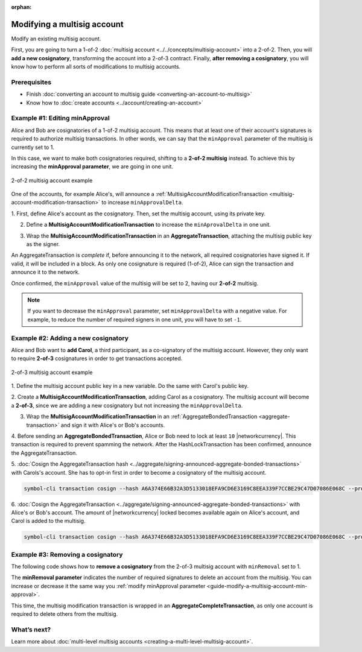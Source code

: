 :orphan:

.. post:: 17 Aug, 2018
    :category: Multisig Account
    :excerpt: 1
    :nocomments:

############################
Modifying a multisig account
############################

Modify an existing multisig account.

First, you are going to turn a 1-of-2 :doc:`multisig account <../../concepts/multisig-account>` into a 2-of-2.
Then, you will **add a new cosignatory**, transforming the account into a 2-of-3 contract.
Finally, **after removing a cosignatory**, you will know how to perform all sorts of modifications to multisig accounts.

*************
Prerequisites
*************

- Finish :doc:`converting an account to multisig guide <converting-an-account-to-multisig>`
- Know how to :doc:`create accounts <../account/creating-an-account>`

.. _guide-modify-a-multisig-account-min-approval:

*******************************
Example #1: Editing minApproval
*******************************

Alice and Bob are cosignatories of a 1-of-2 multisig account.
This means that at least one of their account's signatures is required to authorize multisig transactions.
In other words, we can say that the ``minApproval`` parameter of the multisig is currently set to 1.

In this case, we want to make both cosignatories required, shifting to a **2-of-2 multisig** instead.
To achieve this by increasing the **minApproval parameter**, we are going in one unit.

.. figure:: ../../resources/images/examples/multisig-2-of-2.png
    :align: center
    :width: 300px

    2-of-2 multisig account example

One of the accounts, for example Alice's, will announce a :ref:`MultisigAccountModificationTransaction <multisig-account-modification-transaction>` to increase ``minApprovalDelta``.

1. First, define Alice's account as the cosignatory.
Then, set the multisig account, using its private key.

.. example-code::

    .. viewsource:: ../../resources/examples/typescript/multisig/ModifyingAMultisigAccountIncreaseMinApproval.ts
        :language: typescript
        :start-after:  /* start block 01 */
        :end-before: /* end block 01 */

    .. viewsource:: ../../resources/examples/typescript/multisig/ModifyingAMultisigAccountIncreaseMinApproval.js
        :language: javascript
        :start-after:  /* start block 01 */
        :end-before: /* end block 01 */

2. Define a **MultisigAccountModificationTransaction** to increase the ``minAprovalDelta`` in one unit.

.. example-code::

    .. viewsource:: ../../resources/examples/typescript/multisig/ModifyingAMultisigAccountIncreaseMinApproval.ts
        :language: typescript
        :start-after:  /* start block 02 */
        :end-before: /* end block 02 */

    .. viewsource:: ../../resources/examples/typescript/multisig/ModifyingAMultisigAccountIncreaseMinApproval.js
        :language: javascript
        :start-after:  /* start block 02 */
        :end-before: /* end block 02 */

3. Wrap the **MultisigAccountModificationTransaction** in an **AggregateTransaction**, attaching the multisig public key as the signer.

An AggregateTransaction is *complete* if, before announcing it to the network, all required cosignatories have signed it.
If valid, it will be included in a block.
As only one cosignature is required (1-of-2), Alice can sign the transaction and announce it to the network.

.. example-code::

    .. viewsource:: ../../resources/examples/typescript/multisig/ModifyingAMultisigAccountIncreaseMinApproval.ts
        :language: typescript
        :start-after:  /* start block 03 */
        :end-before: /* end block 03 */

    .. viewsource:: ../../resources/examples/typescript/multisig/ModifyingAMultisigAccountIncreaseMinApproval.js
        :language: javascript
        :start-after:  /* start block 03 */
        :end-before: /* end block 03 */

Once confirmed, the ``minApproval`` value of the multisig will be set to 2, having our **2-of-2** multisig.

.. note:: If you want to decrease the ``minApproval`` parameter, set ``minApprovalDelta`` with a negative value. For example, to reduce the number of required signers in one unit, you will have to set ``-1``.

.. _guide-modify-a-multisig-account-add-new-cosignatory:

************************************
Example #2: Adding a new cosignatory
************************************

Alice and Bob want to **add Carol**, a third participant, as a co-signatory of the multisig account.
However, they only want to require **2-of-3** cosignatures in order to get transactions accepted.

.. figure:: ../../resources/images/examples/multisig-2-of-3.png
    :align: center
    :width: 350px

    2-of-3 multisig account example

1. Define the multisig account public key in a new variable.
Do the same with Carol's public key.

.. example-code::

    .. viewsource:: ../../resources/examples/typescript/multisig/ModifyingAMultisigAccountAddCosignatory.ts
        :language: typescript
        :start-after:  /* start block 01 */
        :end-before: /* end block 01 */

    .. viewsource:: ../../resources/examples/typescript/multisig/ModifyingAMultisigAccountAddCosignatory.js
        :language: javascript
        :start-after:  /* start block 01 */
        :end-before: /* end block 01 */

2. Create a **MultisigAccountModificationTransaction**, adding Carol as a cosignatory.
The multisig account will become a **2-of-3**, since we are adding a new cosignatory but not increasing the ``minApprovalDelta``.

.. example-code::

    .. viewsource:: ../../resources/examples/typescript/multisig/ModifyingAMultisigAccountAddCosignatory.ts
        :language: typescript
        :start-after:  /* start block 02 */
        :end-before: /* end block 02 */

    .. viewsource:: ../../resources/examples/typescript/multisig/ModifyingAMultisigAccountAddCosignatory.js
        :language: javascript
        :start-after:  /* start block 02 */
        :end-before: /* end block 02 */

3.  Wrap the **MultisigAccountModificationTransaction** in an :ref:`AggregateBondedTransaction <aggregate-transaction>` and sign it with Alice's or Bob's accounts.

.. example-code::

    .. viewsource:: ../../resources/examples/typescript/multisig/ModifyingAMultisigAccountAddCosignatory.ts
        :language: typescript
        :start-after:  /* start block 03 */
        :end-before: /* end block 03 */

    .. viewsource:: ../../resources/examples/typescript/multisig/ModifyingAMultisigAccountAddCosignatory.js
        :language: javascript
        :start-after:  /* start block 03 */
        :end-before: /* end block 03 */

4. Before sending an **AggregateBondedTransaction**, Alice or Bob need to lock at least ``10`` |networkcurrency|.
This transaction is required to prevent spamming the network.
After the HashLockTransaction has been confirmed, announce the AggregateTransaction.

.. example-code::

    .. viewsource:: ../../resources/examples/typescript/multisig/ModifyingAMultisigAccountAddCosignatory.ts
        :language: typescript
        :start-after:  /* start block 04 */
        :end-before: /* end block 04 */

    .. viewsource:: ../../resources/examples/typescript/multisig/ModifyingAMultisigAccountAddCosignatory.js
        :language: javascript
        :start-after:  /* start block 04 */
        :end-before: /* end block 04 */

5. :doc:`Cosign the AggregateTransaction hash <../aggregate/signing-announced-aggregate-bonded-transactions>`  with Carols's account.
She has to opt-in first in order to become a  cosignatory of the multisig account.

.. code-block:: bash

    symbol-cli transaction cosign --hash A6A374E66B32A3D5133018EFA9CD6E3169C8EEA339F7CCBE29C47D07086E068C --profile carol

6. :doc:`Cosign the AggregateTransaction <../aggregate/signing-announced-aggregate-bonded-transactions>` with Alice's or Bob's account.
The amount of |networkcurrency| locked becomes available again on Alice's account, and Carol is added to the multisig.

.. code-block:: bash

    symbol-cli transaction cosign --hash A6A374E66B32A3D5133018EFA9CD6E3169C8EEA339F7CCBE29C47D07086E068C --profile bob

.. _guide-modify-a-multisig-account-removing-a-cosignatory:

**********************************
Example #3: Removing a cosignatory
**********************************

The following code shows how to **remove a cosignatory** from the 2-of-3 multisig account with ``minRemoval`` set to 1.

.. example-code::

    .. viewsource:: ../../resources/examples/typescript/multisig/ModifyingAMultisigAccountRemoveCosignatory.ts
        :language: typescript
        :start-after:  /* start block 01 */
        :end-before: /* end block 01 */

    .. viewsource:: ../../resources/examples/typescript/multisig/ModifyingAMultisigAccountRemoveCosignatory.js
        :language: javascript
        :start-after:  /* start block 01 */
        :end-before: /* end block 01 */

The **minRemoval parameter** indicates the number of required signatures to delete an account from the multisig.
You can increase or decrease it the same way you :ref:`modify minApproval parameter <guide-modify-a-multisig-account-min-approval>`.

This time, the multisig modification transaction is wrapped in an **AggregateCompleteTransaction**, as only one account is required to delete others from the multisig.

************
What’s next?
************

Learn more about :doc:`multi-level multisig accounts <creating-a-multi-level-multisig-account>`.
